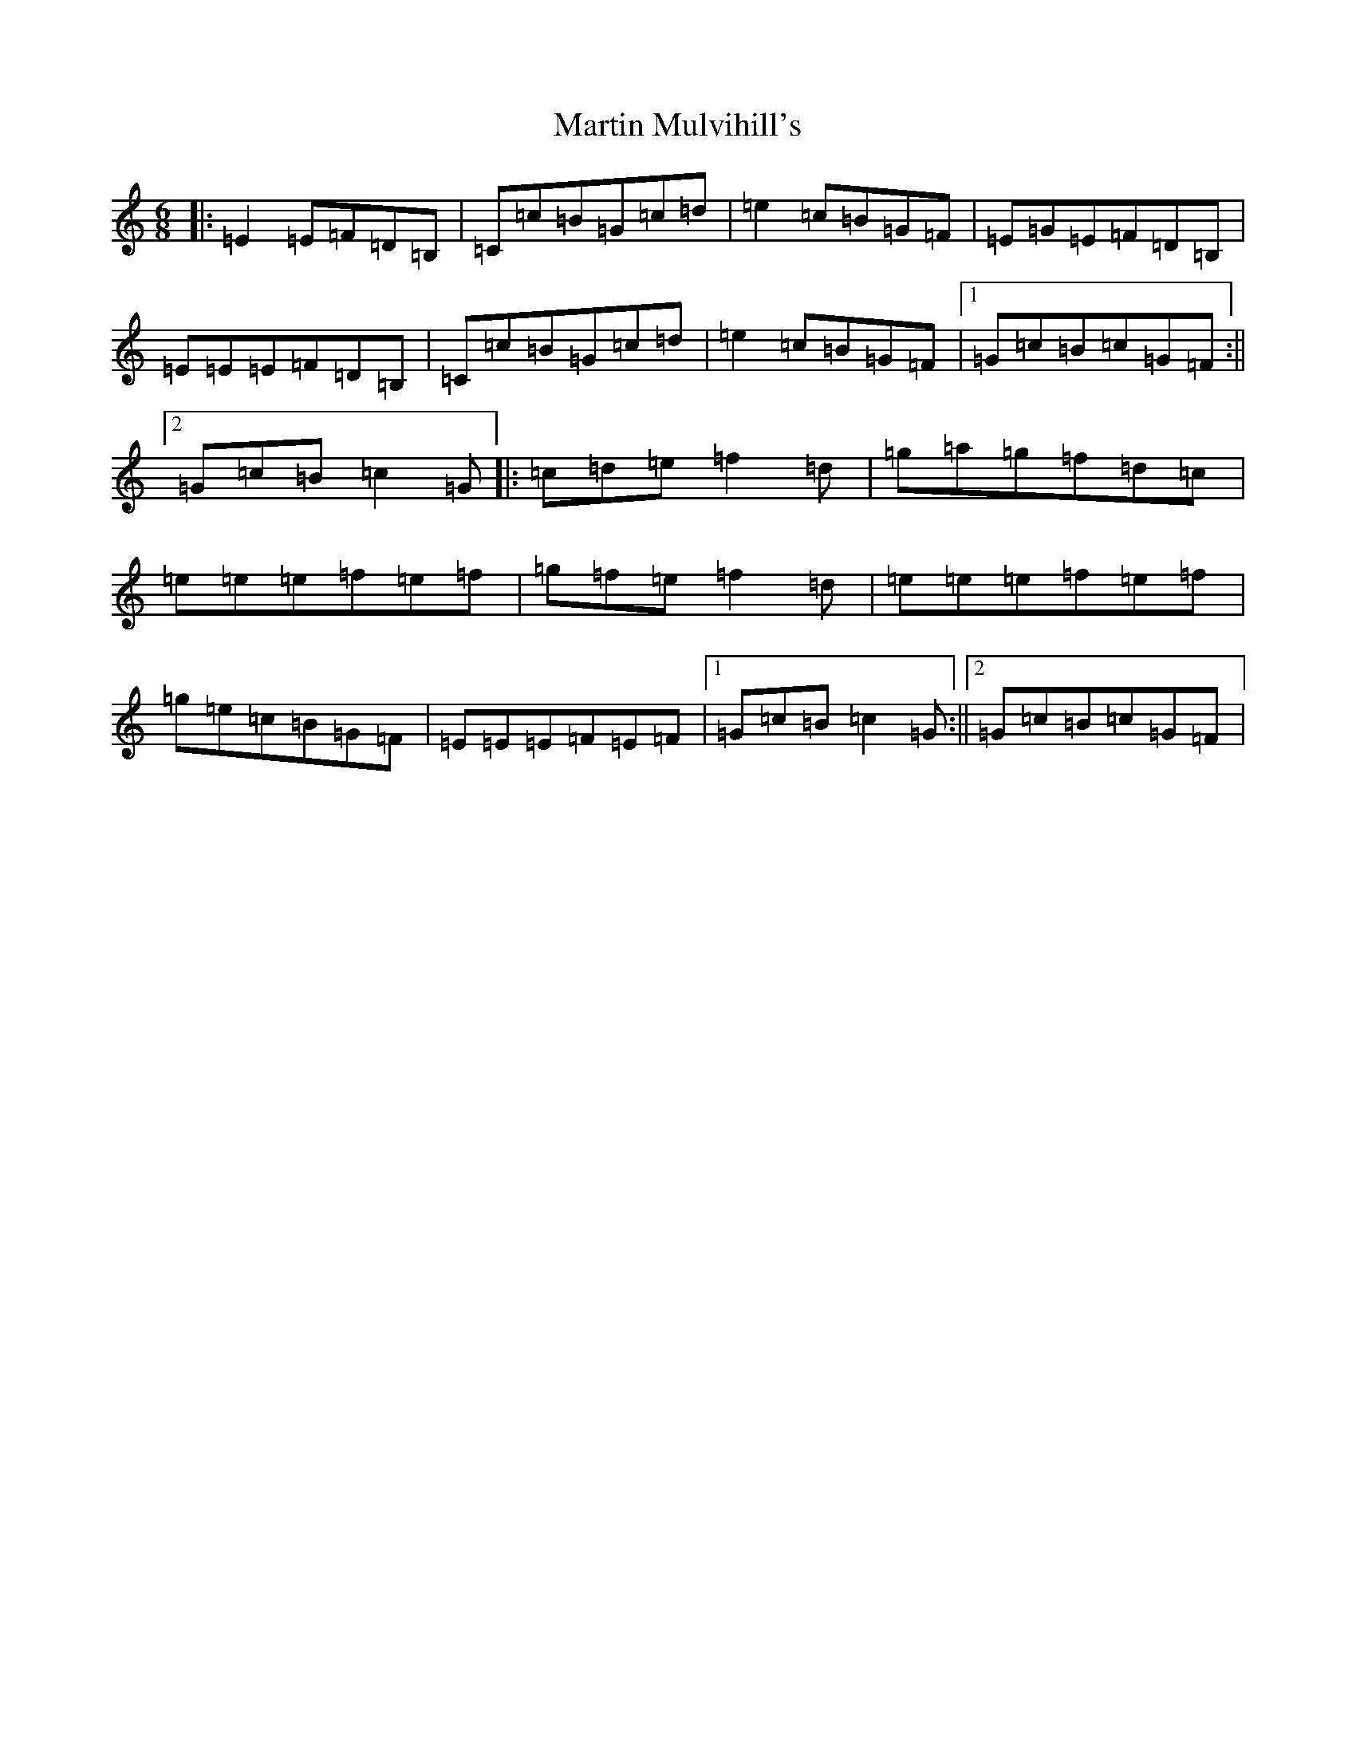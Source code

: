 X: 13530
T: Martin Mulvihill's
S: https://thesession.org/tunes/9898#setting9898
R: jig
M:6/8
L:1/8
K: C Major
|:=E2=E=F=D=B,|=C=c=B=G=c=d|=e2=c=B=G=F|=E=G=E=F=D=B,|=E=E=E=F=D=B,|=C=c=B=G=c=d|=e2=c=B=G=F|1=G=c=B=c=G=F:||2=G=c=B=c2=G|:=c=d=e=f2=d|=g=a=g=f=d=c|=e=e=e=f=e=f|=g=f=e=f2=d|=e=e=e=f=e=f|=g=e=c=B=G=F|=E=E=E=F=E=F|1=G=c=B=c2=G:||2=G=c=B=c=G=F|